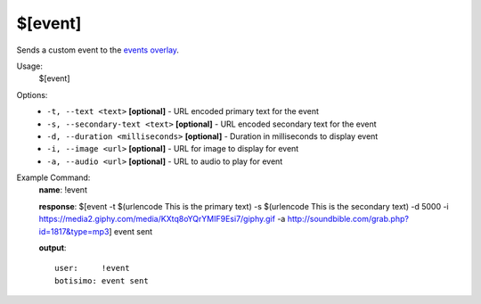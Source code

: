 $[event]
========

Sends a custom event to the `events overlay <https://botisimo.com/account/overlays>`_.

Usage:
    $[event]

Options:
    * ``-t, --text <text>`` **[optional]** - URL encoded primary text for the event
    * ``-s, --secondary-text <text>`` **[optional]** - URL encoded secondary text for the event
    * ``-d, --duration <milliseconds>`` **[optional]** - Duration in milliseconds to display event
    * ``-i, --image <url>`` **[optional]** - URL for image to display for event
    * ``-a, --audio <url>`` **[optional]** - URL to audio to play for event

Example Command:
    **name**: !event

    **response**: $[event -t $(urlencode This is the primary text) -s $(urlencode This is the secondary text) -d 5000 -i https://media2.giphy.com/media/KXtq8oYQrYMIF9Esi7/giphy.gif -a http://soundbible.com/grab.php?id=1817&type=mp3] event sent

    **output**::

        user:     !event
        botisimo: event sent
